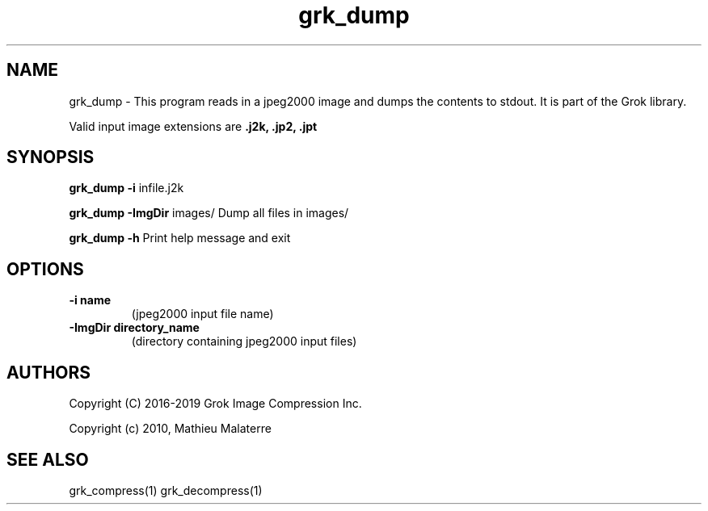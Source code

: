 '\" t
'\" The line above instructs most `man' programs to invoke tbl
'\"
'\" Separate paragraphs; not the same as PP which resets indent level.
.de SP
.if t .sp .5
.if n .sp
..
'\"
'\" Replacement em-dash for nroff (default is too short).
.ie n .ds m " -
.el .ds m \(em
'\"
'\" Placeholder macro for if longer nroff arrow is needed.
.ds RA \(->
'\"
'\" Decimal point set slightly raised
.if t .ds d \v'-.15m'.\v'+.15m'
.if n .ds d .
'\"
'\" Enclosure macro for examples
.de EX
.SP
.nf
.ft CW
..
.de EE
.ft R
.SP
.fi
..
.TH grk_dump 1 "Version 2.1.1" "grk_dump" "dumps jpeg2000 files"
.P
.SH NAME
grk_dump \- 
This program reads in a jpeg2000 image and dumps the contents to stdout. It is part of the Grok library.
.SP
Valid input image extensions are
.B .j2k, .jp2, .jpt
.SP
.SH SYNOPSIS
.P
.B grk_dump \-i \fRinfile.j2k 
.P
.B grk_dump \-ImgDir \fRimages/ \fRDump all files in images/
.P
.B grk_dump \-h  \fRPrint help message and exit
.P
.SH OPTIONS
.TP
.B \-\^i "name"
(jpeg2000 input file name)
.TP
.B \-\^ImgDir "directory_name"
(directory containing jpeg2000 input files)
.P
'\".SH BUGS
.SH AUTHORS
Copyright (C) 2016-2019 Grok Image Compression Inc.
.P
Copyright (c) 2010, Mathieu Malaterre
.P
.SH "SEE ALSO"
grk_compress(1) grk_decompress(1)
